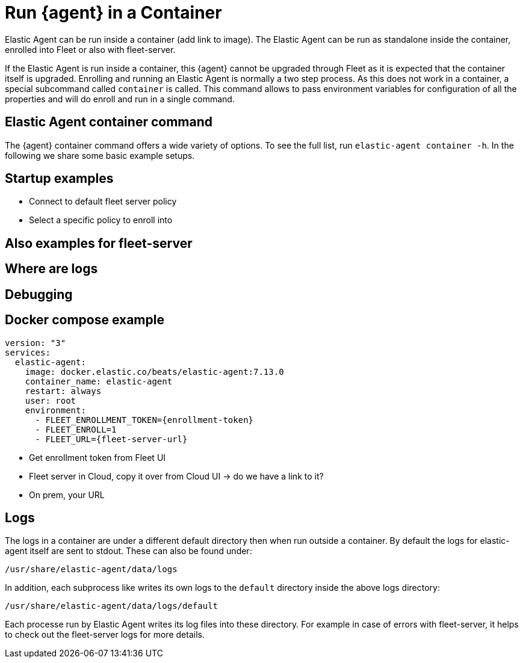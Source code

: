 [[running-in-container]]
[role="xpack"]
= Run {agent} in a Container

Elastic Agent can be run inside a container (add link to image). The Elastic Agent can be run as standalone inside the container, enrolled into Fleet or also with fleet-server.

// TODO link to kubernetes docs

If the Elastic Agent is run inside a container, this {agent} cannot be upgraded through Fleet as it is expected that the container itself is upgraded. Enrolling and running an Elastic Agent is normally a two step process. As this does not work in a container, a special subcommand called `container` is called. This command allows to pass environment variables for configuration of all the properties and will do enroll and run in a single command.

== Elastic Agent container command

The {agent} container command offers a wide variety of options. To see the full list, run `elastic-agent container -h`. In the following we share some basic example setups.

== Startup examples

* Connect to default fleet server policy
* Select a specific policy to enroll into

== Also examples for fleet-server
== Where are logs
== Debugging

== Docker compose example

```
version: "3"
services:
  elastic-agent:
    image: docker.elastic.co/beats/elastic-agent:7.13.0
    container_name: elastic-agent
    restart: always
    user: root
    environment:
      - FLEET_ENROLLMENT_TOKEN={enrollment-token}
      - FLEET_ENROLL=1
      - FLEET_URL={fleet-server-url}

```

* Get enrollment token from Fleet UI
* Fleet server in Cloud, copy it over from Cloud UI -> do we have a link to it?
  * On prem, your URL


// TODO: Add example with fleet-server running (untrusted)

== Logs

The logs in a container are under a different default directory then when run outside a container. By default the logs for elastic-agent itself are sent to stdout. These can also be found under:

```
/usr/share/elastic-agent/data/logs
```

In addition, each subprocess like writes its own logs to the `default` directory inside the above logs directory:

```
/usr/share/elastic-agent/data/logs/default
```

Each processe run by Elastic Agent writes its log files into these directory. For example in case of errors with fleet-server, it helps to check out the fleet-server logs for more details.